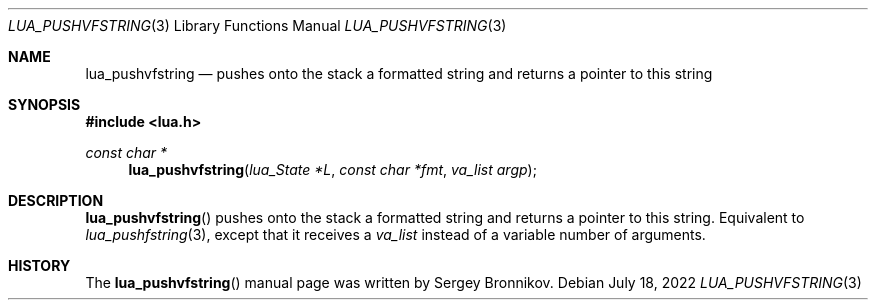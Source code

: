 .Dd $Mdocdate: July 18 2022 $
.Dt LUA_PUSHVFSTRING 3
.Os
.Sh NAME
.Nm lua_pushvfstring
.Nd pushes onto the stack a formatted string and returns a pointer to this string
.Sh SYNOPSIS
.In lua.h
.Ft const char *
.Fn lua_pushvfstring "lua_State *L" "const char *fmt" "va_list argp"
.Sh DESCRIPTION
.Fn lua_pushvfstring
pushes onto the stack a formatted string and returns a pointer to this string.
Equivalent to
.Xr lua_pushfstring 3 ,
except that it receives a
.Fa va_list
instead of a variable number of arguments.
.Sh HISTORY
The
.Fn lua_pushvfstring
manual page was written by Sergey Bronnikov.
